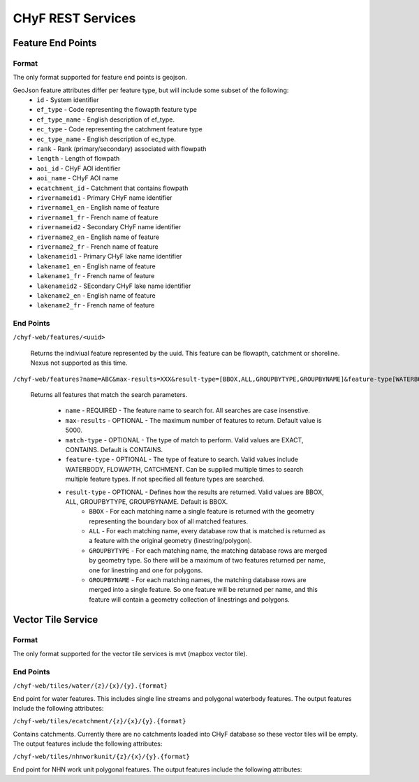 ==================
CHyF REST Services
==================

Feature End Points
------------------

Format
^^^^^^

The only format supported for feature end points is geojson. 

GeoJson feature attributes differ per feature type, but will include some subset of the following:
   - ``id`` - System identifier
   - ``ef_type`` - Code representing the flowapth feature type  
   - ``ef_type_name`` - English description of ef_type. 
   - ``ec_type`` - Code representing the catchment feature type  
   - ``ec_type_name`` - English description of ec_type.
   - ``rank`` - Rank (primary/secondary) associated with flowpath
   - ``length`` - Length of flowpath
   - ``aoi_id`` - CHyF AOI identifier
   - ``aoi_name`` - CHyF AOI name
   - ``ecatchment_id`` - Catchment that contains flowpath
   - ``rivernameid1`` - Primary CHyF name identifier
   - ``rivername1_en`` - English name of feature
   - ``rivername1_fr`` - French name of feature
   - ``rivernameid2`` - Secondary CHyF name identifier
   - ``rivername2_en`` - English name of feature
   - ``rivername2_fr`` - French name of feature
   - ``lakenameid1`` - Primary CHyF lake name identifier
   - ``lakename1_en`` - English name of feature
   - ``lakename1_fr`` - French name of feature
   - ``lakenameid2`` - SEcondary CHyF lake name identifier
   - ``lakename2_en`` - English name of feature
   - ``lakename2_fr`` - French name of feature 



End Points
^^^^^^^^^^
``/chyf-web/features/<uuid>``

   Returns the indiviual feature represented by the uuid. This feature can be flowapth, catchment or shoreline. Nexus not supported as this time.

``/chyf-web/features?name=ABC&max-results=XXX&result-type=[BBOX,ALL,GROUPBYTYPE,GROUPBYNAME]&feature-type[WATERBODY,FLOWPATH,CATCHMENT]&match-type[EXACT,CONTAINS]``

   Returns all features that match the search parameters.
   
    - ``name`` - REQUIRED - The feature name to search for. All searches are case insenstive.
    - ``max-results`` - OPTIONAL - The maximum number of features to return. Default value is 5000.
    - ``match-type`` - OPTIONAL - The type of match to perform. Valid values are EXACT, CONTAINS. Default is CONTAINS. 
    - ``feature-type`` - OPTIONAL - The type of feature to search. Valid values include WATERBODY, FLOWAPTH, CATCHMENT. Can be supplied multiple times to search multiple feature types. If not specified all feature types are searched.
    - ``result-type`` - OPTIONAL - Defines how the results are returned. Valid values are BBOX, ALL, GROUPBYTYPE, GROUPBYNAME. Default is BBOX.
         - ``BBOX`` - For each matching name a single feature is returned with the geometry representing the boundary box of all matched features. 
         - ``ALL`` - For each matching name, every database row that is matched is returned as a feature with the original geometry (linestring/polygon).
         - ``GROUPBYTYPE`` - For each matching name, the matching database rows are merged by geometry type. So there will be a maximum of two features returned per name, one for linestring and one for polygons.  
         - ``GROUPBYNAME`` - For each matching names, the matching database rows are merged into a single feature. So one feature will be returned per name, and this feature will contain a geometry collection of linestrings and polygons.



Vector Tile Service
-------------------

Format
^^^^^^

The only format supported for the vector tile services is mvt (mapbox vector tile).

End Points
^^^^^^^^^^

``/chyf-web/tiles/water/{z}/{x}/{y}.{format}``

End point for water features.  This includes single line streams and polygonal waterbody features. The output features include the following attributes:

.. csv-table:: 
    :file: tbl/flow_attributes.csv
    :widths: 30, 70
    :header-rows: 1

``/chyf-web/tiles/ecatchment/{z}/{x}/{y}.{format}``

Contains catchments.  Currently there are no catchments loaded into CHyF database so these vector tiles will be empty. The output features include the following attributes:

.. csv-table:: 
    :file: tbl/catch_attributes.csv
    :widths: 30, 70
    :header-rows: 1

``/chyf-web/tiles/nhnworkunit/{z}/{x}/{y}.{format}``

End point for NHN work unit polygonal features. The output features include the following attributes:

.. csv-table:: 
    :file: tbl/wu_attributes.csv
    :widths: 30, 70
    :header-rows: 1
